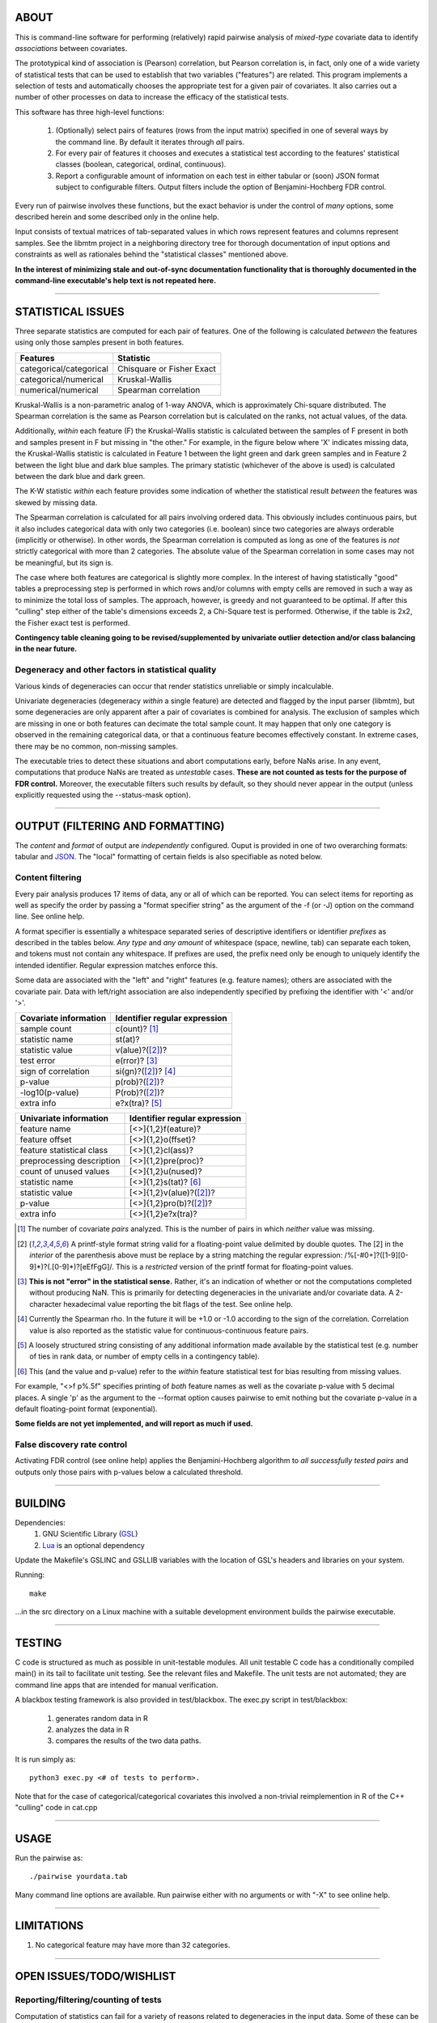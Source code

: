 ============================================================================
ABOUT
============================================================================

This is command-line software for performing (relatively) rapid pairwise 
analysis of *mixed-type* covariate data to identify *associations* between 
covariates.

The prototypical kind of association is (Pearson) correlation, but Pearson 
correlation is, in fact, only one of a wide variety of statistical tests
that can be used to establish that two variables ("features") are related.
This program implements a selection of tests and automatically chooses
the appropriate test for a given pair of covariates. It also carries out
a number of other processes on data to increase the efficacy of the
statistical tests.

This software has three high-level functions:

	1. (Optionally) select pairs of features (rows from the input matrix)
	   specified in one of several ways by the command line.
	   By default it iterates through *all* pairs.
	2. For every pair of features it chooses and executes a statistical test 
	   according to the features' statistical classes (boolean, categorical, 
	   ordinal, continuous).
	3. Report a configurable amount of information on each test in either
	   tabular or (soon) JSON format subject to configurable filters.
	   Output filters include the option of Benjamini-Hochberg FDR control.

Every run of pairwise involves these functions, but the exact behavior
is under the control of *many* options, some described herein and some 
described only in the online help.

Input consists of textual matrices of tab-separated values in which
rows represent features and columns represent samples. See the libmtm
project in a neighboring directory tree for thorough documentation of 
input options and constraints as well as rationales behind the "statistical
classes" mentioned above.

**In the interest of minimizing stale and out-of-sync documentation functionality
that is thoroughly documented in the command-line executable's help text is not
repeated here.**

^^^^

============================================================================
STATISTICAL ISSUES
============================================================================

Three separate statistics are computed for each pair of features.
One of the following is calculated *between* the features using only 
those samples present in both features.

======================= ================================
Features                Statistic
======================= ================================
categorical/categorical Chisquare or Fisher Exact
categorical/numerical   Kruskal-Wallis
numerical/numerical     Spearman correlation
======================= ================================

Kruskal-Wallis is a non-parametric analog of 1-way ANOVA, 
which is approximately Chi-square distributed. The Spearman
correlation is the same as Pearson correlation but is calculated
on the ranks, not actual values, of the data.

Additionally, *within* each feature (F) the Kruskal-Wallis statistic is calculated 
between the samples of F present in both and samples present in F but missing in "the other."
For example, in the figure below where 'X' indicates missing data, 
the Kruskal-Wallis statistic is calculated in Feature 1 
between the light green and dark green samples and in Feature 2 between the light
blue and dark blue samples. The primary statistic (whichever of the above is used)
is calculated between the dark blue and dark green.

.. image:: ./doc/subsets.png

The K-W statistic *within* each feature provides some indication of whether 
the statistical result *between* the features was skewed by missing data.

The Spearman correlation is calculated for all pairs involving ordered
data. This obviously includes continuous pairs, but it also includes
categorical data with only two categories (i.e. boolean) since two categories
are always orderable (implicitly or otherwise). In other words, the Spearman
correlation is computed as long as one of the features is *not* strictly 
categorical with more than 2 categories. The absolute value of the Spearman 
correlation in some cases may not be meaningful, but its sign is.

The case where both features are categorical is slightly more
complex. In the interest of having statistically "good" tables
a preprocessing step is performed in which rows and/or columns
with empty cells are removed in such a way as to minimize the
total loss of samples. The approach, however, is greedy and not
guaranteed to be optimal. If after this "culling" step either of
the table's dimensions exceeds 2, a Chi-Square test is performed. 
Otherwise, if the table is 2x2, the Fisher exact test is performed.

**Contingency table cleaning going to be revised/supplemented by univariate outlier
detection and/or class balancing in the near future.**

----------------------------------------------------------------------------
Degeneracy and other factors in statistical quality
----------------------------------------------------------------------------

Various kinds of degeneracies can occur that render statistics unreliable 
or simply incalculable. 

Univariate degeneracies (degeneracy *within* a single feature) are 
detected and flagged by the input parser (libmtm), but some degeneracies are
only apparent after a pair of covariates is combined for analysis. The
exclusion of samples which are missing in one or both features can decimate
the total sample count. It may happen that only one category is observed
in the remaining categorical data, or that a continuous feature becomes
effectively constant. In extreme cases, there may be no common, non-missing
samples.

The executable tries to detect these situations and abort computations
early, before NaNs arise. In any event, computations that produce NaNs 
are treated as *untestable* cases.
**These are not counted as tests for the purpose of FDR control.** 
Moreover, the executable filters such results by default, so
they should never appear in the output (unless explicitly requested using
the --status-mask option).

^^^^

============================================================================
OUTPUT (FILTERING AND FORMATTING)
============================================================================

The *content* and *format* of output are *independently* configured.
Ouput is provided in one of two overarching formats: tabular and JSON_.
The "local" formatting of certain fields is also specifiable as noted
below.

.. _JSON : http://json.org

----------------------------------------------------------------------------
Content filtering
----------------------------------------------------------------------------

Every pair analysis produces 17 items of data, any or all of which
can be reported. You can select items for reporting as well as
specify the order by passing a "format specifier string" as the
argument of the -f (or -J) option on the command line. See online
help.

A format specifier is essentially a whitespace separated series of descriptive
identifiers or identifier *prefixes* as described in the tables below. 
*Any type* and *any amount* of whitespace (space, newline, tab) can separate 
each token, and tokens must not contain any whitespace.
If prefixes are used, the prefix need only be enough to uniquely identify
the intended identifier. Regular expression matches enforce this.

Some data are associated with the "left" and "right" features (e.g. 
feature names); others are associated with the covariate pair. Data
with left/right association are also independently specified by 
prefixing the identifier with '<' and/or '>'.

=========================== ==================================
Covariate information       Identifier regular expression
=========================== ==================================
sample count                c(ount)? [1]_
statistic name              st(at)?
statistic value             v(alue)?([2]_)?
test error                  e(rror)? [3]_
sign of correlation         si(gn)?([2]_)? [4]_ 
p-value                     p(rob)?([2]_)?
-log10(p-value)             P(rob)?([2]_)?
extra info                  e?x(tra)? [5]_
=========================== ==================================


=========================== ================================
Univariate information      Identifier regular expression 
=========================== ================================
feature name                [<>]{1,2}f(eature)?
feature offset              [<>]{1,2}o(ffset)?
feature statistical class   [<>]{1,2}cl(ass)?
preprocessing description   [<>]{1,2}pre(proc)?
count of unused values      [<>]{1,2}u(nused)?
statistic name              [<>]{1,2}s(tat)? [6]_
statistic value             [<>]{1,2}v(alue)?([2]_)?
p-value                     [<>]{1,2}pro(b)?([2]_)?
extra info                  [<>]{1,2}e?x(tra)?
=========================== ================================

.. [1] The number of covariate *pairs* analyzed. This is the number
       of pairs in which *neither* value was missing.

.. [2] A printf-style format string valid for a floating-point value 
       delimited by double quotes. The \[2\] in the *interior* of the 
       parenthesis above must be replace by a string matching the
       regular expression: /%[-#0+]?([1-9][0-9]*)?(.[0-9]*)?[eEfFgG]/.
       This is a *restricted* version of the printf format
       for floating-point values.

.. [3] **This is not "error" in the statistical sense.** Rather, it's
       an indication of whether or not the computations completed
       without producing NaN. This is primarily for detecting degeneracies
       in the univariate and/or covariate data.
       A 2-character hexadecimal value reporting the bit 
       flags of the test. See online help.

.. [4] Currently the Spearman rho. In the future it will be
       +1.0 or -1.0 according to the sign of the correlation.
       Correlation value is also reported as the statistic value
       for continuous-continuous feature pairs.

.. [5] A loosely structured string consisting of any additional
       information made available by the statistical test (e.g. number of
       ties in rank data, or number of empty cells in a contingency table).

.. [6] This (and the value and p-value) refer to the *within* feature
       statistical test for bias resulting from missing values.

For example, "<>f p%.5f" specifies printing of *both* feature names
as well as the covariate p-value with 5 decimal places. A 
single 'p' as the argument to the --format option causes pairwise
to emit nothing but the covariate p-value in a default floating-point
format (exponential).

**Some fields are not yet implemented, and will report as much if used.**

----------------------------------------------------------------------------
False discovery rate control
----------------------------------------------------------------------------

Activating FDR control (see online help) applies the Benjamini-Hochberg
algorithm to *all successfully tested pairs* and outputs only those pairs
with p-values below a calculated threshold.


^^^^

============================================================================
BUILDING
============================================================================

Dependencies:
	1. GNU Scientific Library (GSL_) 
	2. Lua_ is an optional dependency

Update the Makefile's GSLINC and GSLLIB variables with the location of
GSL's headers and libraries on your system.

Running::

	make
	
...in the src directory on a Linux machine with a suitable 
development environment builds the pairwise executable. 

.. _GSL: http://www.gnu.org/software/gsl
.. _Lua: http://www.lua.org

^^^^

============================================================================
TESTING
============================================================================

C code is structured as much as possible in unit-testable modules.
All unit testable C code has a conditionally compiled main() in its tail
to facilitate unit testing. See the relevant files and Makefile.
The unit tests are not automated; they are command line apps that are
intended for manual verification.

A blackbox testing framework is also provided in test/blackbox.
The exec.py script in test/blackbox:

	1. generates random data in R 
	2. analyzes the data in R
	3. compares the results of the two data paths.

It is run simply as::

	python3 exec.py <# of tests to perform>.

Note that for the case of categorical/categorical covariates
this involved a non-trivial reimplemention in R of the C++ "culling" code
in cat.cpp

^^^^

============================================================================
USAGE
============================================================================

Run the pairwise as::

	./pairwise yourdata.tab 

Many command line options are available. Run pairwise either with no 
arguments or with "-X" to see online help.

^^^^

============================================================================
LIMITATIONS
============================================================================

1. No categorical feature may have more than 32 categories.

^^^^

============================================================================
OPEN ISSUES/TODO/WISHLIST
============================================================================

----------------------------------------------------------------------------
Reporting/filtering/counting of tests
----------------------------------------------------------------------------

Computation of statistics can fail for a variety of reasons related to
degeneracies in the input data. Some of these can be detected early (before
computation begins); some only become apparent in the coarse of computation.

Handling of degeneracies is furthermore bound up with three different
requirements that are somewhat at odds:

	1. maximizing useful output, "useful" being context-dependent.
	2. the need to filter output (i.e. to avoid a combinatoric explosion
	   of "uninteresting" results)
	3. the need to count *actually-performed* tests (for FDR control)

The typical sparsity of "interesting" results in the N-choose-2 possibilities
demands some in-program filtering (as opposed to simply piping the output
through a shell filter like awk), but there are multiple ways one
might filter. Only p-value filtering is currently available.

The need to support FDR control requires clear distinction between tests
*not performed* (e.g. because of early degeneracy detection) and failed
tests.

Proper handling of these issues is not fully resolved in the current 
implementation. 

Currently, NaNs are *intentionally* allowed to propagate to output; this is 
not a bug.

============================================================================
DESIGN
============================================================================

----------------------------------------------------------------------------
Goals
----------------------------------------------------------------------------

This software began as a reimplementation of an existing pipeline.
The requirement for compatibility with the prototype drove much
of its design.

The original program was motivated by one goal: speed. ..specifically, 
fast calculation of the several standard statistics describe above
on input with significant amounts of missing data. 

It was originally intended strictly for *exhaustive pairwise batch 
processing*.  Everything that deviates from this, e.g. row subselection, is 
an afterthought/add-on.

The goal of speed is approached in two ways:

	1. No memory allocation within loops; all memory is allocated before iteration commences.
	2. Implementation in a compiled language

Speed is no longer the *primary* driver of design.

The goal is increasingly to be an easy-to-use one-stop package for
"statistical best practice" applied to covariate features.

